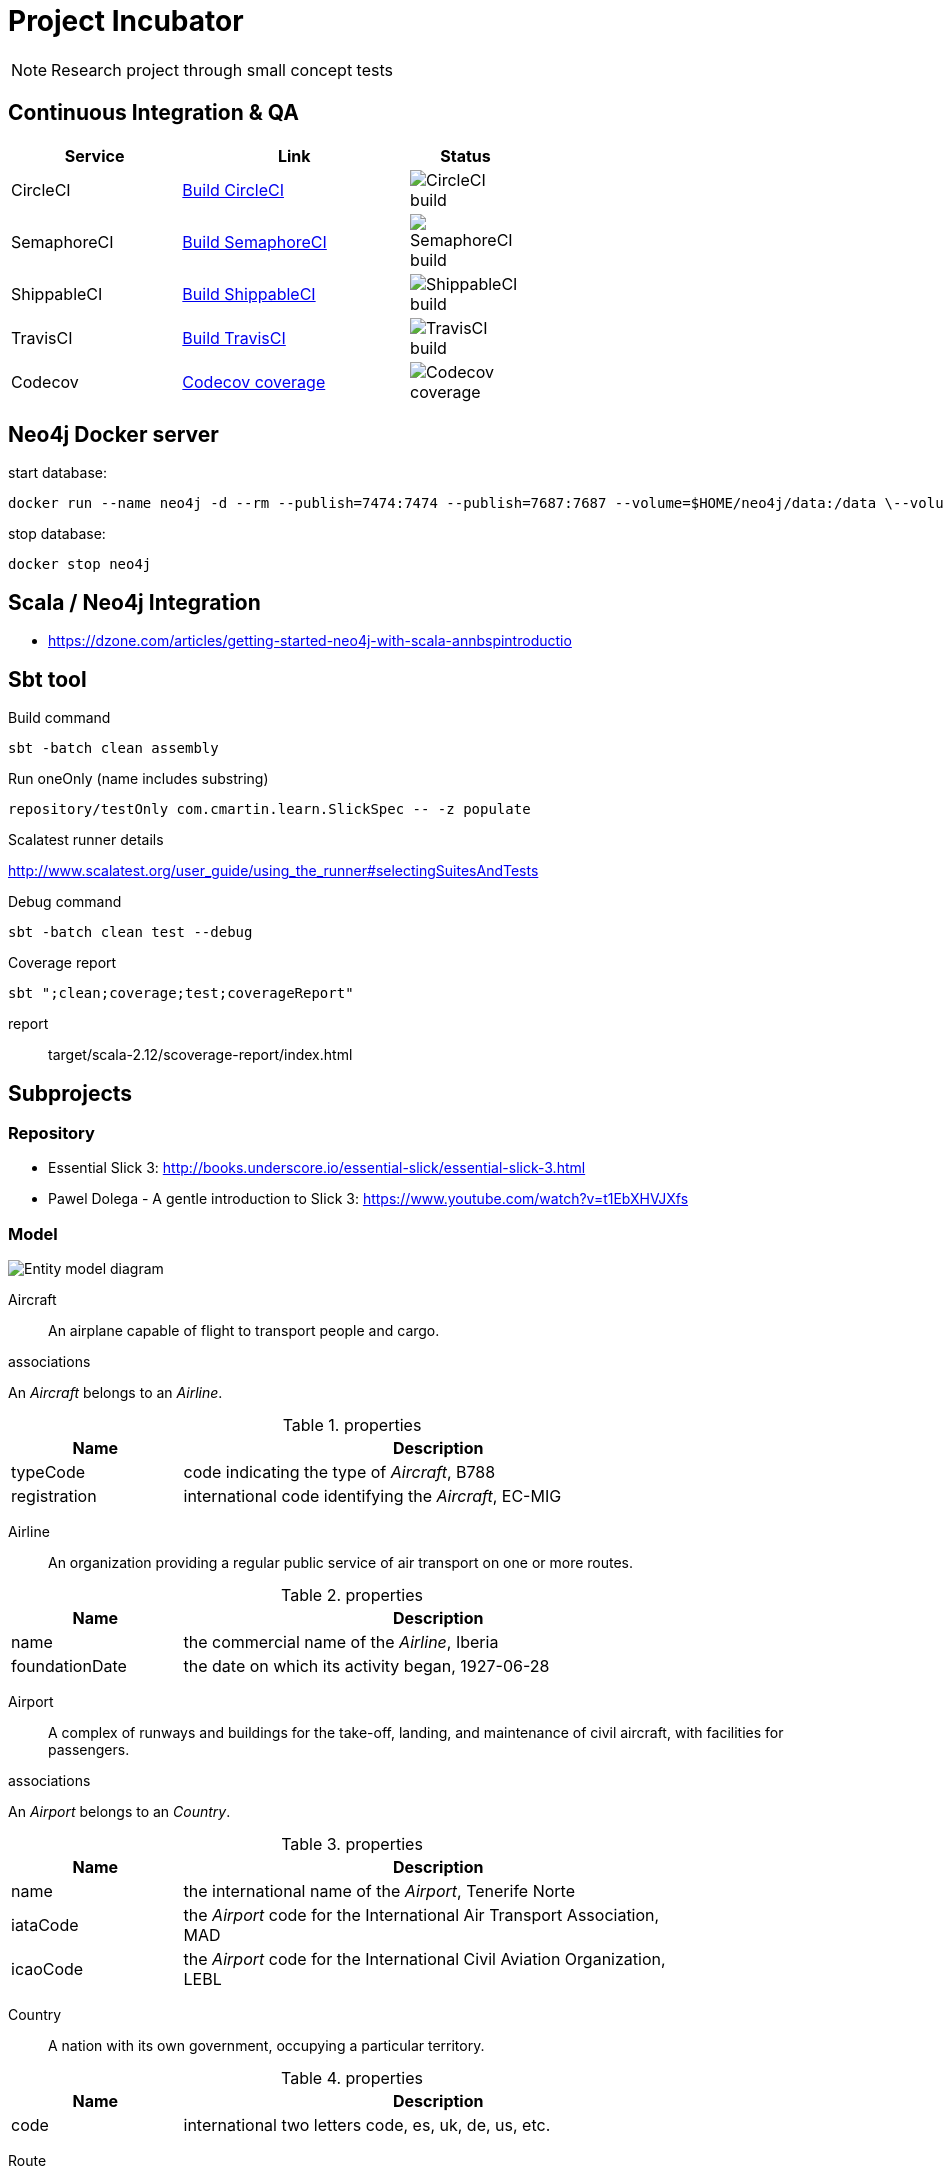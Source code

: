 = Project Incubator

NOTE: Research project through small concept tests

== Continuous Integration & QA

[cols="3,4,2", options="header", width="60%"]
|===
|Service
|Link
|Status

| CircleCI
| https://circleci.com/gh/butcherless/incubator[Build CircleCI]
| image:https://circleci.com/gh/butcherless/incubator.svg?style=svg[CircleCI build]

| SemaphoreCI
| https://semaphoreci.com/butcherless/incubator[Build SemaphoreCI]
| image:https://semaphoreci.com/api/v1/butcherless/incubator/branches/master/badge.svg[SemaphoreCI build]

| ShippableCI
| https://app.shippable.com/github/butcherless/incubator[Build ShippableCI]
| image:https://api.shippable.com/projects/5b68c6d57dafeb0700d706c0/badge?branch=master[ShippableCI build]

| TravisCI
| https://travis-ci.org/butcherless/incubator[Build TravisCI]
| image:https://travis-ci.org/butcherless/scala.svg?branch=master[TravisCI build]

| Codecov
| https://codecov.io/gh/butcherless/incubator[Codecov coverage]
| image:https://codecov.io/gh/butcherless/incubator/branch/master/graph/badge.svg[Codecov coverage]
|===

== Neo4j Docker server

.start database:

 docker run --name neo4j -d --rm --publish=7474:7474 --publish=7687:7687 --volume=$HOME/neo4j/data:/data \--volume=$HOME/neo4j/logs:/logs neo4j:3.3.0

.stop database:

 docker stop neo4j


== Scala / Neo4j Integration

* https://dzone.com/articles/getting-started-neo4j-with-scala-annbspintroductio


== Sbt tool

.Build command

 sbt -batch clean assembly

.Run oneOnly (name includes substring)

 repository/testOnly com.cmartin.learn.SlickSpec -- -z populate

.Run testOnly (exact name)

.Scalatest runner details

http://www.scalatest.org/user_guide/using_the_runner#selectingSuitesAndTests

.Debug command

 sbt -batch clean test --debug

.Coverage report

 sbt ";clean;coverage;test;coverageReport"

report:: target/scala-2.12/scoverage-report/index.html


== Subprojects

=== Repository

* Essential Slick 3: http://books.underscore.io/essential-slick/essential-slick-3.html
* Pawel Dolega - A gentle introduction to Slick 3: https://www.youtube.com/watch?v=t1EbXHVJXfs

=== Model

image:entity-model.png[Entity model diagram]

Aircraft:: An airplane capable of flight to transport people and cargo.

.associations
An _Aircraft_ belongs to an _Airline_.

.properties
[cols="1,3", options="header", width="80%"]
|===
|Name
|Description

|typeCode
|code indicating the type of _Aircraft_, B788

|registration
|international code identifying the _Aircraft_, EC-MIG
|===


Airline:: An organization providing a regular public service of air transport on one or more routes.

.properties
[cols="1,3", options="header", width="80%"]
|===
|Name
|Description

|name
|the commercial name of the _Airline_, Iberia

|foundationDate
|the date on which its activity began, 1927-06-28
|===


Airport:: A complex of runways and buildings for the take-off, landing, and maintenance of civil aircraft, with facilities for passengers.

.associations
An _Airport_ belongs to an _Country_.

.properties
[cols="1,3", options="header", width="80%"]
|===
|Name
|Description

|name
|the international name of the _Airport_, Tenerife Norte

|iataCode
|the _Airport_ code for the International Air Transport Association, MAD

|icaoCode
|the _Airport_ code for the International Civil Aviation Organization, LEBL
|===


Country:: A nation with its own government, occupying a particular territory.

.properties
[cols="1,3", options="header", width="80%"]
|===
|Name
|Description

|code
|international two letters code, es, uk, de, us, etc.
|===


Route:: A way or course taken in getting from a starting point to a destination.

.associations
A _Route_ has a starting _Airport_ and a destination _Airport_.

.properties
[cols="1,3", options="header", width="80%"]
|===
|Name
|Description

|distance
|number of nautical miles between the two _Airports_, 957 nm.
|===


Flight:: An act of flying; a journey made through the air or in space, especially a timetabled journey made by an airline.

.associations
A _Flight_ runs through a _Route_.

.properties
[cols="1,3", options="header", width="80%"]
|===
|Name
|Description

|code
|main _Airline_ commercial code, UX9117

|alias
|alternative _Airline_ commercial code, AEA9117

|schedDeparture
|scheduled departure local time, 07:05

|schedArrival
|scheduled arrival local time, 08:55
|===


Journey:: An act of travelling from one place to another.

.associations
A _Journey_ runs through a _Flight_.

A _Journey_ takes place inside an _Aircraft_.

.properties
[cols="1,3", options="header", width="80%"]
|===
|Name
|Description

|departureDate
|real time for departure, 15:23

|arrivalDate
|real time for arrival, 19:41
|===

== Links
* Thanks to *FlightRadar24*: https://www.flightradar24.com/
* Spring data neo4j: https://docs.spring.io/spring-data/neo4j/docs/5.0.5.RELEASE/reference/html/
* Example: https://github.com/bijukunjummen/spring-boot-scala-web
* The great Josh Long: https://github.com/spring-tips/scala/blob/master/src/main/scala/tweets/tweets.scala
* https://spring.io/blog/2017/10/11/spring-tips-bootiful-reactive-scala
* https://github.com/jecklgamis/springboot-scala-example
* https://dadruid5.com/2017/03/22/an-introduction-to-using-spring-with-scala-a-positive-view-with-tips/
* https://docs.spring.io/spring-data/rest/docs/3.0.6.RELEASE/reference/html/
* https://github.com/neo4j/neo4j-ogm
* https://neo4j.com/docs/pdf/cypher-refcard-3.2.pdf
* https://github.com/knoldus/neo4j-scala-starter
* https://dzone.com/articles/getting-started-neo4j-with-scala-annbspintroductio
* https://github.com/spring-guides/gs-accessing-neo4j-data-rest
* https://github.com/spring-tips/scala/blob/master/pom.xml
* https://github.com/dnvriend/spring-boot-with-scala/blob/master/src/main/scala/com/github/dnvriend/repository/BookRepository.scala

